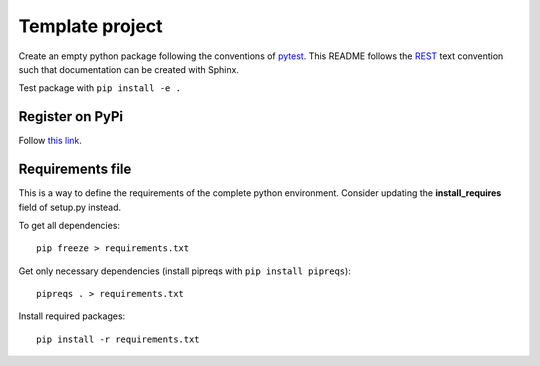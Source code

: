 ================
Template project
================
Create an empty python package following the conventions of `pytest <http://pytest.org/latest/goodpractices.html#goodpractices>`_.
This README follows the `REST <http://www.sphinx-doc.org/en/stable/rest.html>`_ text convention such that documentation can be created with Sphinx.

Test package with ``pip install -e .``

---------------
Register on PyPi
---------------
Follow `this link <http://peterdowns.com/posts/first-time-with-pypi.html>`_.

-----------------
Requirements file
-----------------
This is a way to define the requirements of the complete python environment.
Consider updating the **install_requires** field of setup.py instead.

To get all dependencies: 
:: 
  pip freeze > requirements.txt
  
Get only necessary dependencies (install pipreqs with ``pip install pipreqs``):
:: 
  pipreqs . > requirements.txt 

Install required packages:
::
  pip install -r requirements.txt
